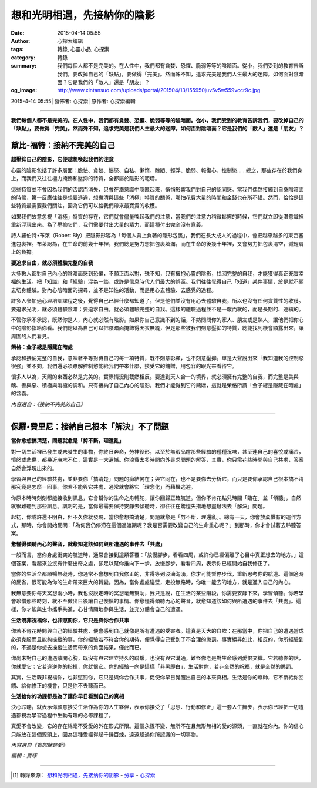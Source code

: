 想和光明相遇，先接納你的陰影
############################

:date: 2015-04-14 05:55
:author: 心探索编辑
:tags: 轉錄, 心靈小品, 心探索
:category: 轉錄
:summary: 我們每個人都不是完美的。在人性中，我們都有貪婪、恐懼、脆弱等等的陰暗面。從小，我們受到的教育告訴我們，要改掉自己的「缺點」，要做得「完美」。然而殊不知，追求完美是我們人生最大的迷障。如何面對陰暗面？它是我們的「敵人」還是「朋友」？
:og_image: http://www.xintansuo.com/uploads/portal/201504/13/155950juv5v5w559vccr9c.jpg


2015-4-14 05:55| 發佈者: 心探索| 原作者: 心探索編輯

----

**我們每個人都不是完美的。在人性中，我們都有貪婪、恐懼、脆弱等等的陰暗面。從小，我們受到的教育告訴我們，要改掉自己的「缺點」，要做得「完美」。然而殊不知，追求完美是我們人生最大的迷障。如何面對陰暗面？它是我們的「敵人」還是「朋友」？**

.. image:: http://www.xintansuo.com/uploads/portal/201504/13/155950juv5v5w559vccr9c.jpg
   :align: center
   :alt: 你所逃避的痛苦是你要尋找的鑰匙


黛比-福特：接納不完美的自己
+++++++++++++++++++++++++++

**越壓抑自己的陰影，它便越想喚起我們的注意**

心靈的陰影包括了許多層面：膽怯、貪婪、惱怒、自私、懶惰、醜陋、輕浮、脆弱、報復心、控制慾……總之，那些存在於我們身上，而我們又往往極力掩飾和壓抑的特質，全都屬於陰影的範疇。

這些特質並不會因為我們的否認而消失，只會在潛意識中隱匿起來，悄悄影響我們對自己的認同感。當我們偶然接觸到自身陰暗面的時候，第一反應往往是想要逃避，想撇清與這些「消極」特質的關係，哪怕花費大量的時間和金錢也在所不惜。然而，恰恰是這些特質最需要我們關注，因為它們可以給我們帶來最寶貴的收穫。

如果我們故意忽視「消極」特質的存在，它們就會儘量喚起我們的注意，當我們的注意力稍微鬆懈的時候，它們就立即從潛意識裡重新浮現出來。為了壓抑它們，我們需要付出大量的精力，而這種付出完全沒有意義。

詩人羅伯特•布萊（Robert Bly）把陰影形容為「每個人背上負著的隱形包裹」，我們在長大成人的過程中，會把越來越多的東西塞進包裹裡。布萊認為，在生命的前幾十年裡，我們總是努力想把包裹填滿，而在生命的後幾十年裡，又會努力把包裹清空，減輕肩上的負擔。

**要追求自由，就必須體驗完整的自我**

大多數人都對自己內心的陰暗面感到恐懼，不願正面以對，殊不知，只有擁抱心靈的陰影，找回完整的自我，才能獲得真正充實幸福的生活。把「知識」和「經驗」混為一談，或許是信息時代人們最大的誤區。我們往往覺得自己「知道」某件事情，於是就不願去切身體驗。對內心陰暗面的探尋，並不是知性的活動，而是用心去體驗、去感覺的過程。

許多人參加過心理培訓課程之後，覺得自己已經什麼都知道了，但是他們並沒有用心去體驗自我，所以也沒有任何實質性的收穫。要追求光明，就必須體驗陰暗；要追求自由，就必須體驗完整的自我。這樣的體驗過程並不是一蹴而就的，而是長期的、連續的。

不管你承不承認，既然你是人，內心就必然有陰影。如果你自己意識不到的話，不妨問問你的家人、朋友或是熟人，讓他們把你心中的陰影指給你看。我們總以為自己可以把陰暗面掩飾得天衣無縫，但是那些被我們刻意壓抑的特質，總能找到機會顯露出來，讓周圍的人們看見。

**榮格：金子總是隱藏在暗處**

承認和接納完整的自我，意味著平等對待自己的每一項特質，既不刻意彰顯，也不刻意壓抑。單是大聲說出來「我知道我的控制慾很強」並不夠，我們還必須瞭解控制慾能給我們帶來什麼，接受它的餽贈，用包容的眼光來看待它。

很多人以為，天賜的東西必然是完美的。實際情況則截然相反。要達到天人合一的境界，就必須擁有完整的自我，而完整是美與醜、善與惡、積極與消極的調和。只有接納了自己內心的陰影，我們才能得到它的餽贈，這就是榮格所謂「金子總是隱藏在暗處」的含義。

*內容選自：《接納不完美的自己》*

====

保羅•費里尼：接納自己根本「解決」不了問題
+++++++++++++++++++++++++++++++++++++++++

**當你愈想搞清楚，問題就愈是「剪不斷，理還亂」**

對一切生活裡已發生或未發生的事物，你終日奔命，勞神役形，以至於無暇品嚐那些經驗的種種況味，甚至連自己的喜悅或痛苦，憤怒或悲傷，都幾近麻木不仁，這實是一大遺憾。你浪費太多時間向外尋求問題的解答，其實，你只需花些時間與自己共處，答案自然會浮現出來的。

學習與自己的經驗共處，並非要你「搞清楚」問題的癥結何在；與它同在，也不是要你去分析它，而只是要你承認自己根本搞不清那究竟是怎麼一回事。你若不能與它共處，通常就會將它「理念化」而藉機逃避。

你原本時時刻刻都能接收到訊息，它會幫你的生命之舟轉舵，讓你回歸正確航道。但你不肯花點兒時間「臨在」並「傾聽」，自然就很難聽到那些訊息。諷刺的是，當你最需要保持安靜去傾聽時，卻往往在驚惶失措地想盡辦法去「解決」問題。

起初，你或許還不明白，但不久你就發現，當你愈想搞清楚，問題就愈是「剪不斷，理還亂」。總有一天，你會放棄慣有的運作方式，那時，你會開始反問：「為何我仍停滯在這個過渡期呢？我是否需要改變自己的生命重心呢？」到那時，你才會試著去聆聽答案。

**愈懂得傾聽內心的聲音，就愈知道該如何與所遭遇的事件去「共處」**

一般而言，當你身處衝突的航道時，通常會接到這類答覆：「放慢腳步，看看四周，或許你已經偏離了心目中真正想去的地方。」這個答案，看起來並沒有什麼出奇之處，卻足以幫你推向下一步。放慢腳步，看看四周，表示你已經開始自我修正了。

當你的生活全都順暢無礙時，你通常不會想到自我修正的，非得等到波濤洶湧，你才可能暫停步伐，重新思考你的航道。這個適時的反省，很可能為你的生命帶來巨大的轉變。因為，當你處處碰壁，走投無路時，你唯一能去的地方，就是進入自己的內心。

我無意要你每天冥想兩小時，我也沒說定時的冥想毫無幫助，我只是說，在生活的某些階段，你需要安靜下來，學習傾聽。你若學會珍惜那些時刻，就不至做出日後讓自己懊惱的事情。你愈懂得傾聽內心的聲音，就愈知道該如何與所遭遇的事件去「共處」。這樣，你才能與生命攜手共進，心甘情願地參與生活，並充分體會自己的遭遇。

**生活既非祝福你，也非懲罰你，它只是與你合作共事**

你若不肯花時間與自己的經驗共處，便會感到自己就像是所有遭遇的受害者。這真是天大的自欺：在那當中，你把自己的遭遇當成必須克服而且能夠操縱的事，你的經驗若不符合你的期待，便覺得自己受到了不合理的懲罰。事實絕非如此，相反的，你所經驗到的，不過是你想去操縱生活而帶來的負面結果，僅此而已。

你尚未對自己的遭遇敞開心胸，既沒有與它建立持久的聯繫，也沒有與它溝通，難怪你老是對生命感到愛恨交織。它若聽你的話，你就愛它；它若違逆你的指揮，你就恨它。你的經驗一向是這樣「非黑即白」，生活對你，若非全然的祝福，就是全然的懲罰。

其實，生活既非祝福你，也非懲罰你，它只是與你合作共事，促使你早日覺醒出自己的本來真相。生活是你的導師，它不斷給你回饋、給你修正的機會，只是你不去聽而已。

**生活給你的功課都是為了讓你早日看到自己的真相**

決心聆聽，就表示你願意接受生活作為你的人生夥伴，表示你接受了「思想、行動和修正」這一套人生舞步，表示你已經把一切遭遇都視為學習過程中生動有趣的必修課程了。

真愛不會改變，它的存在絲毫不受愛的外在形式所限。這個永恆不變、無所不在且無形無相的愛的源頭，一直就在你內。你的信心只能放在這個源頭上，因為這種愛經得起千錘百煉，遠遠超過你所認識的一切事物。

*內容選自《寬恕就是愛》*

*編輯：賈琢*

----

.. [1] 轉錄來源： `想和光明相遇，先接纳你的阴影 <http://www.xintansuo.com/portal.php?mod=view&aid=9831>`_ -
       `分享 <http://www.xintansuo.com/yuedu/fx/>`_ -
       `心探索 <http://www.xintansuo.com/>`_
